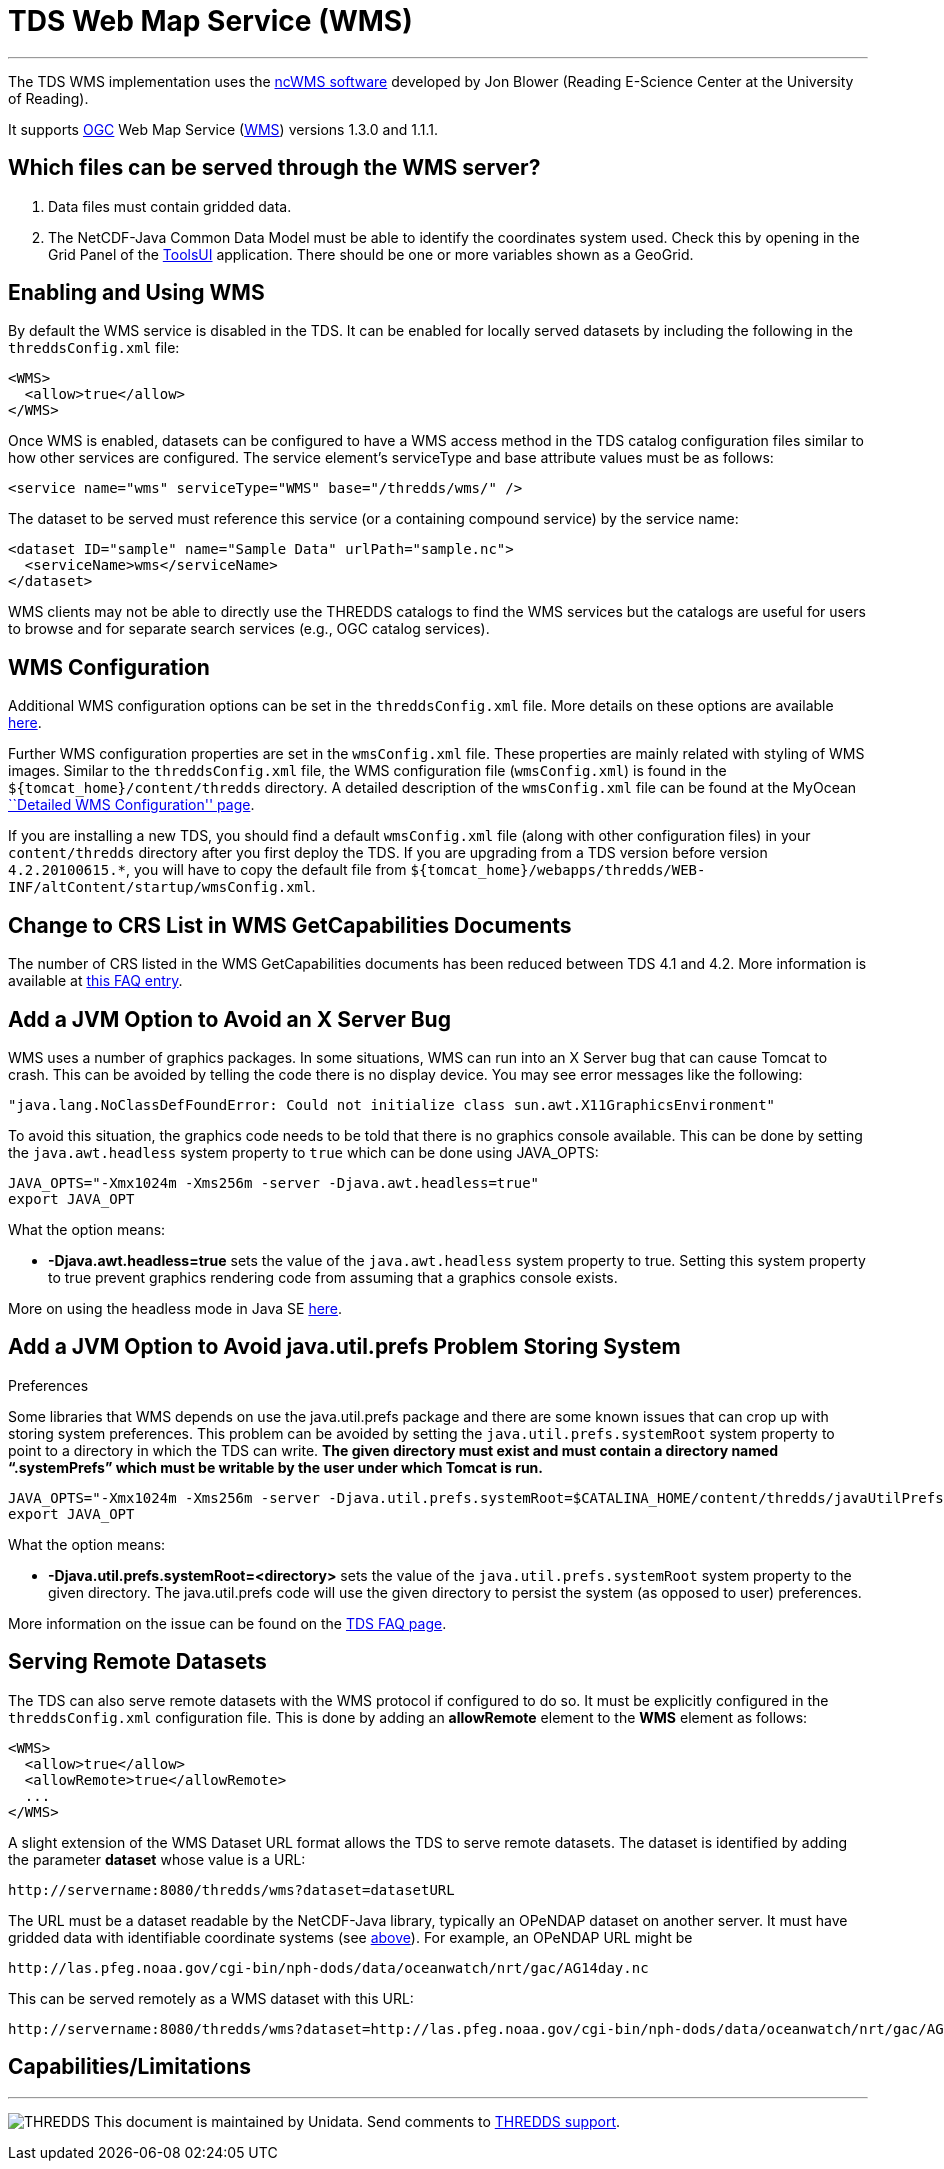 :source-highlighter: coderay
[[threddsDocs]]


= TDS Web Map Service (WMS)

'''''

The TDS WMS implementation uses the
http://www.resc.rdg.ac.uk/trac/ncWMS/[ncWMS software] developed by Jon
Blower (Reading E-Science Center at the University of Reading).

It supports http://www.opengeospatial.org/[OGC] Web Map Service
(http://www.opengeospatial.org/standards/wms[WMS]) versions 1.3.0 and
1.1.1.

== Which files can be served through the WMS server?

1.  Data files must contain gridded data.
2.  The NetCDF-Java Common Data Model must be able to identify the
coordinates system used. Check this by opening in the Grid Panel of the
https://www.unidata.ucar.edu/software/thredds/current/netcdf-java/webstart/netCDFtools.jnlp[ToolsUI]
application. There should be one or more variables shown as a GeoGrid.

== Enabling and Using WMS

By default the WMS service is disabled in the TDS. It can be enabled for
locally served datasets by including the following in the
`threddsConfig.xml` file:

---------------------
<WMS>
  <allow>true</allow>
</WMS>
---------------------

Once WMS is enabled, datasets can be configured to have a WMS access
method in the TDS catalog configuration files similar to how other
services are configured. The service element’s serviceType and base
attribute values must be as follows:

-------------------------------------------------------------
<service name="wms" serviceType="WMS" base="/thredds/wms/" />
-------------------------------------------------------------

The dataset to be served must reference this service (or a containing
compound service) by the service name:

------------------------------------------------------------
<dataset ID="sample" name="Sample Data" urlPath="sample.nc">
  <serviceName>wms</serviceName>
</dataset>
------------------------------------------------------------

WMS clients may not be able to directly use the THREDDS catalogs to find
the WMS services but the catalogs are useful for users to browse and for
separate search services (e.g., OGC catalog services).

== WMS Configuration

Additional WMS configuration options can be set in the
`threddsConfig.xml` file. More details on these options are available
<<ThreddsConfigXMLFile.adoc#WMS,here>>.

Further WMS configuration properties are set in the `wmsConfig.xml`
file. These properties are mainly related with styling of WMS images.
Similar to the `threddsConfig.xml` file, the WMS configuration file
(`wmsConfig.xml`) is found in the `${tomcat_home}/content/thredds`
directory. A detailed description of the `wmsConfig.xml` file can be
found at the MyOcean
http://www.resc.reading.ac.uk/trac/myocean-tools/wiki/WmsDetailedConfiguration[``Detailed
WMS Configuration'' page].

If you are installing a new TDS, you should find a default
`wmsConfig.xml` file (along with other configuration files) in your
`content/thredds` directory after you first deploy the TDS. If you are
upgrading from a TDS version before version `4.2.20100615.*`, you will
have to copy the default file from
`${tomcat_home}/webapps/thredds/WEB-INF/altContent/startup/wmsConfig.xml`.

== Change to CRS List in WMS GetCapabilities Documents

The number of CRS listed in the WMS GetCapabilities documents has been
reduced between TDS 4.1 and 4.2. More information is available at
<<../faq.adoc#wmsLimitedCRS,this FAQ entry>>.

== Add a JVM Option to Avoid an X Server Bug

WMS uses a number of graphics packages. In some situations, WMS can run
into an X Server bug that can cause Tomcat to crash. This can be avoided
by telling the code there is no display device. You may see error
messages like the following:

-------------------------------------------------------------------------------------------
"java.lang.NoClassDefFoundError: Could not initialize class sun.awt.X11GraphicsEnvironment"
-------------------------------------------------------------------------------------------

To avoid this situation, the graphics code needs to be told that there
is no graphics console available. This can be done by setting the
`java.awt.headless` system property to `true` which can be done using
JAVA_OPTS:

---------------------------------------------------------------
JAVA_OPTS="-Xmx1024m -Xms256m -server -Djava.awt.headless=true"
export JAVA_OPT
---------------------------------------------------------------

What the option means:

* *-Djava.awt.headless=true* sets the value of the `java.awt.headless`
system property to true. Setting this system property to true prevent
graphics rendering code from assuming that a graphics console exists.

More on using the headless mode in Java SE
http://java.sun.com/developer/technicalArticles/J2SE/Desktop/headless/[here].

== Add a JVM Option to Avoid java.util.prefs Problem Storing System
Preferences

Some libraries that WMS depends on use the java.util.prefs package and
there are some known issues that can crop up with storing system
preferences. This problem can be avoided by setting the
`java.util.prefs.systemRoot` system property to point to a directory in
which the TDS can write. *The given directory must exist and must
contain a directory named "`.systemPrefs`" which must be writable by the
user under which Tomcat is run.*

----------------------------------------------------------------------------------------------------------------
JAVA_OPTS="-Xmx1024m -Xms256m -server -Djava.util.prefs.systemRoot=$CATALINA_HOME/content/thredds/javaUtilPrefs"
export JAVA_OPT
----------------------------------------------------------------------------------------------------------------

What the option means:

* *-Djava.util.prefs.systemRoot=<directory>* sets the value of the
`java.util.prefs.systemRoot` system property to the given directory. The
java.util.prefs code will use the given directory to persist the system
(as opposed to user) preferences.

More information on the issue can be found on the
<<../faq.adoc#javaUtilPrefs,TDS FAQ page>>.

== Serving Remote Datasets

The TDS can also serve remote datasets with the WMS protocol if
configured to do so. It must be explicitly configured in the
`threddsConfig.xml` configuration file. This is done by adding an
*allowRemote* element to the *WMS* element as follows:

---------------------------------
<WMS>
  <allow>true</allow>
  <allowRemote>true</allowRemote>
  ...
</WMS>
---------------------------------

A slight extension of the WMS Dataset URL format allows the TDS to serve
remote datasets. The dataset is identified by adding the parameter
*dataset* whose value is a URL:

-----------------------------------------------------
http://servername:8080/thredds/wms?dataset=datasetURL
-----------------------------------------------------

The URL must be a dataset readable by the NetCDF-Java library, typically
an OPeNDAP dataset on another server. It must have gridded data with
identifiable coordinate systems (see
<<#Which_files_can_be_served_through_the,above>>). For example, an
OPeNDAP URL might be

----------------------------------------------------------------------------
http://las.pfeg.noaa.gov/cgi-bin/nph-dods/data/oceanwatch/nrt/gac/AG14day.nc
----------------------------------------------------------------------------

This can be served remotely as a WMS dataset with this URL:

-----------------------------------------------------------------------------------------------------------------------
http://servername:8080/thredds/wms?dataset=http://las.pfeg.noaa.gov/cgi-bin/nph-dods/data/oceanwatch/nrt/gac/AG14day.nc
-----------------------------------------------------------------------------------------------------------------------

== Capabilities/Limitations

'''''

image:../thread.png[THREDDS] This document is maintained by Unidata.
Send comments to mailto:support-thredds@unidata.ucar.edu[THREDDS
support].
